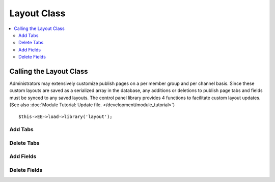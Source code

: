 Layout Class
============

.. contents::
  :local:

.. highlight:: php

Calling the Layout Class
------------------------

.. class:: Layout

  Administrators may extensively customize publish pages on a per member
  group and per channel basis. Since these custom layouts are saved as a
  serialized array in the database, any additions or deletions to publish
  page tabs and fields must be synced to any saved layouts. The control
  panel library provides 4 functions to facilitate custom layout updates.
  (See also :doc:`Module Tutorial: Update file.
  </development/module_tutorial>`)

  ::

    $this->EE->load->library('layout');

Add Tabs
~~~~~~~~

.. method:: add_layout_tabs([$tabs = array()[, $namespace = ''[, $channel_id = array()]]])

  Adds tabs and any associated fields to currently saved publish
  layouts. If there is an existing tab with the same name, the function
  will return false::

    $this->EE->layout->add_layout_tabs($tabs);

  :param array $tabs: Associative nested array with the top level where
    the key is the name of the tab. All fields are represented as nested
    arrays within the initial array (see below)
  :param string $namespace: Namespace of the add-on
  :param mixed $channel_id: Limits the channels affected to a single
    channel ID or array of channel IDs
  :rtype: Void

  ``$tabs`` must be an associative array where the top level array(s)
  is the name of the tab. If the tab contains any fields, as it likely
  does, include them as elements of their tab's array, with the field
  name as a key and containing the required elements: visible, collapse,
  htmlbuttons and width::

    $tabs['pages'] = array(
        'pages_uri' => array(
            'visible'     => 'true',
            'collapse'    => 'false',
            'htmlbuttons' => 'true',
            'width'       => '100%'
        ),
        'pages_template_id' => array(
            'visible'     => 'true',
            'collapse'    => 'false',
            'htmlbuttons' => 'true',
            'width'       => '100%'
        )
    );

Delete Tabs
~~~~~~~~~~~

.. method:: delete_layout_tabs([$tabs = array()[, $namespace = ''[, $channel_id = array()]]])

  This function will remove tabs and all associated fields from the
  saved publish page layouts. The $tabs variable must be an associative
  array, with the top level array's key the name of the tab. As in the
  :meth:`Layout::add_layout_tabs` function, any associated fields should
  be included as keys within the tab's array::

    $this->EE->layout->delete_layout_tabs($tabs);

  :param array $tabs: Associative nested array with the top level where
    the key is the name of the tab. All fields are represented as nested
    arrays within the initial array (see above)
  :param string $namespace: Namespace of the add-on
  :param mixed $channel_id: Limits the channels affected to a single
    channel ID or array of channel IDs
  :returns: ``TRUE`` if successful, otherwise an array of errors
  :rtype: Mixed

Add Fields
~~~~~~~~~~

.. method:: add_layout_fields([$tabs = array()[, $channel_id = array()]])

  Used to add new fields to an already existing tab. Because custom
  layouts may have moved the field(s) to a different tab and deleted the
  tab originally associated with the fields, a new tab will be created
  if none exists in the layout. The $tabs array takes the same format as
  the :meth:`Layout::add_layout_tabs` function::

    $this->EE->layout->add_layout_fields($tabs, $channel_id);

  :param array $tabs: Associative nested array with the top level where
    the key is the name of the tab. All fields are represented as nested
    arrays within the initial array (see above)
  :param mixed $channel_id: Limits the channels affected to a single
    channel ID or array of channel IDs
  :returns: ``TRUE`` if successful, otherwise an array of errors
  :rtype: Mixed

Delete Fields
~~~~~~~~~~~~~

.. method:: delete_layout_fields([$tabs = array()[, $channel_id = array()]])

  Used to delete fields without removing the existing tab. This function
  removes all matching field names from the saved layouts, regardless of
  the tab they are currently saved in. The $tabs array takes the same
  format as the :meth:`Layout::add_layout_tabs` function, while
  ``$channel_id`` is an optional parameter that limits the update to
  layouts associated with a given channel and should generally be
  omitted from third party usage. ::

    $this->EE->layout->delete_layout_fields($tabs, $channel_id);

  :param array $tabs: Associative nested array with the top level where
    the key is the name of the tab. All fields are represented as nested
    arrays within the initial array (see above)
  :param mixed $channel_id: Limits the channels affected to a single
    channel ID or array of channel IDs
  :returns: ``TRUE`` if successful, otherwise an array of errors
  :rtype: Mixed

